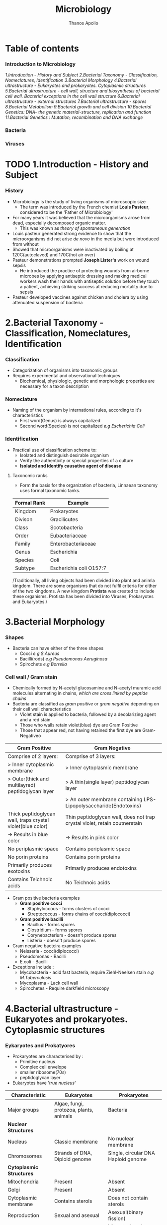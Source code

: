 #+title: Microbiology
#+author: Thanos Apollo
#+description: Personal notes of microbiology, according to the syllabus of MU-Sofia 2022

* Table of contents
*** Introduction to Microbiology
[[1.Introduction - History and Subject]]
[[2.Bacterial Taxonomy - Classification, Nomeclatures, Identification]]
[[3.Bacterial Morphology]]
[[4.Bacterial ultrastructure - Eukaryotes and prokaryotes. Cytoplasmic structures]]
[[5.Bacterial ultrastructure - cell wall, structure and biosynthesis of bacterial cell wall. Bacterial exceptions in the cell wall structure]]
[[6.Bacterial ultrastructure - external structures]]
[[7.Bacterial ultrastructure - spores]]
[[8.Bacterial Metabolism]]
[[9.Bacterial growth and cell division]]
[[10.Bacterial Genetics: DNA- the genetic material-structure, replication and function]]
[[11.Bacterial Genetics : Mutation, recombination and DNA exchange]]

*** Bacteria
*** Viruses
* TODO 1.Introduction - History and Subject
*** History
+ Microbiology is the study of living organisms of microscopic size
  + The term was introduced by the French chemist *Louis Pasteur*, considered to be the 'Father of Microbiology'
+ For many years it was believed that the microorganisms arose from dead, especially decomposed organic matter.
  + This was known as /theory of spontaneous generation/
+ Louis pasteur generated strong evidence to  show that the microorganisms did not arise /de novo/ in the media but were introduced from without
+ Showed that microorganisms were inactivated by boiling at 120C(autoclaved) and 170C(hot air over)
+ Pasteur demonstrations prompted *Joseph Lister's* work on wound sepsis
  + He introduced the practice of protecting wounds from airborne microbes by applying antiseptic dressing and making medical workers wash their hands with antiseptic solution before they touch a patient, achieving striking success at reducing mortality due to sepsis
+ Pasteur developed vaccines against chicken and cholera by using attenuated suspension of bacteria
#+attr_html: :width 200px
#+attr_html: :height 200px
[[file:https://github.com/ThanosApollo/MedNotes/blob/developer/Pictures/Pasteur.jpg]]

* 2.Bacterial Taxonomy - Classification, Nomeclatures, Identification
*** Classification
+ Categorization of organisms into taxonomic groups
+ Requires experimental and observational techniques
  + Biochemical, physiologic, genetic and morphologic properties are necessary for a taxon description
*** Nomeclature
+ Naming of the organism by international rules, according to it's characteristics
  + First word(Genus) is always capitalized
  + Second word(Species) is not capitalized
    /e.g Escherichia Coli/
*** Identification
+ Practical use of classification scheme to:
  + Isolated and distinguish desirable organism
  + Verify the authenticity or special properties of a culture
  + *Isolated and identify causative agent of disease*

**** Taxonomic ranks
+ Form the basis for the organization of bacteria, Linnaean taxonomy uses formal taxonomic tanks.
| Formal Rank | Example                 |
|-------------+-------------------------|
| Kingdom     | Prokaryotes             |
| Divison     | Gracilicutes            |
| Class       | Scotobacteria           |
| Order       | Eubacteriaceae          |
| Family      | Enterobacteriaceae      |
| Genus       | Escherichia             |
| Species     | Coli                    |
| Subtype     | Escherichia coli O157:7 |
|-------------+-------------------------|

/Traditionally, all living objects had been divided into plant and animla kingdom.
There are some organisms that do not fulfil criteria for either of the two kingdoms.
A new kingdom *Protista* was created to include these organisms. Protista has been divided into Viruses, Prokaryotes and Eukaryotes./
* 3.Bacterial Morphology
*** Shapes
+ Bacteria can have either of the three shapes
  + Cocci /e.g S.Aureus/
  + Bacilli(rods) /e.g Pseudomonas Aeruginosa/
  + Spirochets /e.g Borrelia/
*** Cell wall / Gram stain
+ Chemically formed by N-acetyl glucosamine and N-acetyl muramic acid molecules alternating in chains, /which are cross linked by peptide chains/
+ Bacteria are classified as /gram positive/ or /gram negative/ depending on their cell wall characteristics
  + Violet stain is applied to bacteria, followed by a decolarizing agent and a red stain
  + Those who walls retain violet(blue) dye are Gram Positive
  + Those that appear red, not having retained the first dye are Gram-Negativeo

| *Gram Positive*                                            | *Gram Negative*                                                            |
|------------------------------------------------------------+----------------------------------------------------------------------------|
| Comprise of 2 layers:                                      | Comprise of 3 layers:                                                      |
| > Inner cytoplasmic membrane                               | > Inner cytoplasmic membrane                                               |
| > Outer(thick and multilayred) peptidoglycan layer         | > A thin(single layer) peptidoglycan layer                                 |
|                                                            | > An outer membrane containing LPS-Lipopolysaccharide(Endotoxins)          |
|------------------------------------------------------------+----------------------------------------------------------------------------|
| Thick peptidoglycan wall, traps crystal violet(blue color) | Thin peptidoglycan wall, does not trap crystal violet, retain coutnerstain |
| -> Results in blue color                                   | -> Results in pink color                                                   |
|------------------------------------------------------------+----------------------------------------------------------------------------|
| No periplasmic space                                       | Contains periplasmic space                                                 |
| No porin proteins                                          | Contains porin proteins                                                    |
| Primarily produces exotoxins                               | Primarily produces endotoxins                                              |
| Contains Teichnoic acids                                   | No Teichnoic acids                                                         |
|------------------------------------------------------------+----------------------------------------------------------------------------|
+ Gram positive bacteria examples
  + *Gram positive cocci*
    + Staphyloccous - forms clusters of cocci
    + Streptococcus - forms chains of cocci(diplococci)
  + *Gram positive bacilli*
    + Bacillus - forms spores
    + Clostridium - forms spores
    + Corynebacterium - doesn't produce spores
    + Listeria - doesn't produce spores
+ Gram negative bacteira examples
  + Neisseria - cocci(diplococci)
  + Pseudomonas - Bacilli
  + E.coli - Bacilli
+ Exceptions include :
  + Mycobacteria - acid fast bacteria, require Ziehl-Neelsen stain /e.g M.Tuberculosis/
  + Mycoplasma - Lack cell wall
  + Spirochetes - Require darkfield microscopy

* 4.Bacterial ultrastructure - Eukaryotes and prokaryotes. Cytoplasmic structures
*** Eykaryotes and Prokatyores
+ Prokaryotes are characterised by :
  + Primitive nucleus
  + Complex cell envelope
  + smaller ribosome(70s)
  + peptidoglycan layer
+ Eukaryotes have '/true nucleus/'
| *Characteristic*         | *Eukaryotes*                            | *Prokaryotes*                       |
|--------------------------+-----------------------------------------+-------------------------------------|
| Major groups             | Algae, fungi, protozoa, plants, animals | Bacteria                            |
|--------------------------+-----------------------------------------+-------------------------------------|
| *Nuclear Structures*     |                                         |                                     |
|--------------------------+-----------------------------------------+-------------------------------------|
| Nucleus                  | Classic membrane                        | No nuclear membrane                 |
|--------------------------+-----------------------------------------+-------------------------------------|
| Chromosomes              | Strands of DNA, Diploid genome          | Single, circular DNA Haploid genome |
|--------------------------+-----------------------------------------+-------------------------------------|
| *Cytoplasmic Structures* |                                         |                                     |
|--------------------------+-----------------------------------------+-------------------------------------|
| Mitochondria             | Present                                 | Absent                              |
|--------------------------+-----------------------------------------+-------------------------------------|
| Golgi                    | Present                                 | Absent                              |
|--------------------------+-----------------------------------------+-------------------------------------|
| Cytoplasmic membrane     | Contains sterols                        | Does not contain sterols            |
|--------------------------+-----------------------------------------+-------------------------------------|
| Reproduction             | Sexual and asexual                      | Asexual(binary fission)             |
|--------------------------+-----------------------------------------+-------------------------------------|
| Respiration              | Via mitochondria                        | Via cytoplasmic membrane            |

*** Bacterial structures
+ *Nucleoid*
  + Bacterial DNA which typically comprises of a single circle of double-stranded DNA
  + Histones are not present to maintain conformation of DNA
  + DNA does not form nucleus
+ *Plasmid*
  + smaller genetic structures that can replicate independently of chromosomes
+ *Cytoplasmic inclusions*
  + Metachromatic granules that serve as a nutrient reserve
* 5.Bacterial ultrastructure - cell wall, structure and biosynthesis of bacterial cell wall. Bacterial exceptions in the cell wall structure
*** Cell wall
+ Distinguishes gram positive from gram negative bacteria
| *Gram Positive*                                            | *Gram Negative*                                                            |
|------------------------------------------------------------+----------------------------------------------------------------------------|
| Comprise of 2 layers:                                      | Comprise of 3 layers:                                                      |
| > Inner cytoplasmic membrane                               | > Inner cytoplasmic membrane                                               |
| > Outer(thick and multilayred) peptidoglycan layer         | > A thin(single layer) peptidoglycan layer                                 |
|                                                            | > An outer membrane containing LPS-Lipopolysaccharide(Endotoxins)          |
|------------------------------------------------------------+----------------------------------------------------------------------------|
| Thick peptidoglycan wall, traps crystal violet(blue color) | Thin peptidoglycan wall, does not trap crystal violet, retain coutnerstain |
| -> Results in blue color                                   | -> Results in pink color                                                   |
|------------------------------------------------------------+----------------------------------------------------------------------------|
| No periplasmic space                                       | Contains periplasmic space                                                 |
| No porin proteins                                          | Contains porin proteins                                                    |
| Primarily produces exotoxins                               | Primarily produces endotoxins                                              |
| Contains Teichnoic acids                                   | No Teichnoic acids                                                         |
|------------------------------------------------------------+----------------------------------------------------------------------------|

+ Bacterial exceptions
  + Mycobacteria -> consist of mycolic acids
  + Chlamydia -> muramic acid
  + Mycoplasma -> No cell wall, incoporates sterols
* 6.Bacterial ultrastructure - external structures
+ *Capsules* - Glycocalyx
  + Some bacteria are closely surrounded by loose polysaccharide or protein layers called capsules
  + Functions of capsules:
    + Protein against phagocytosis
    + K-Antigen polysaccharides, protect from immune system
    + Promote adherance
+ Flagella
  + Aid motillity
+ Pili
  + Adherance
  + Sex pili promotes conjugation -> plasmid transfer
* 7.Bacterial ultrastructure - spores
+ Bacterial endospores are the most resistant cells
+ Spore = dehydrated, multishelled structure, dormant
+ Formed when nutriends are limited
  + Allows bacteria to survive extreme conditions
  + Spores lack metabolic activity
  + Core contains dipicolinic acid -> responsible for heat resistance
+ Must autoclave to kill spores
+ Hydrogen peroxide and iodine based agents are also sporocidal

* 8.Bacterial Metabolism
+ Bacterial metabolism refers to biochemical reactions that occur within a bacterium
+ Bacterial can be further classified according to their metabolic process i.e how they deal with oxygen, how they deal with their carbon energy source as well as the end products they produce
+ Classification according to oxygen utilization
  + Obligate Aerobes
    + Cannot survive without oxygen
    + Require oxygen for growth
    + Use O2 as final e- acceptor in aerobic respiration
  + Obligate Anaerobes
    + Cannot survive in the presence of oxygen
    + Don't need O2 as nutrient
    + Survive by fermentation and anaerobic respiration
  + Facultative anaerobes
    + Prefer O2 but can grow without it
* 9.Bacterial growth and cell division
*** Bacterial growth requirments
+ Effects of pH
  + Acidophiles -> prefer acidic enviroments e.g mycobacteria
  + Neutrophils -> neutral pH
  + Alkaliphiles -> alkaline environments e.g Vibrio cholerae
+ Effects of Temperatrue
  + Psychophiles -> prefer cold
  + Mesophiles -> prefer 37C
  + Thermophiles -> prefer hot > 45C
*** Bacterial Cell division
+ Grow and replicate by binary fission
+ Asexual type of cell division
  + two identical daughter cells are formed
* 10.Bacterial Genetics: DNA- the genetic material-structure, replication and function
+ Genetics is the science of hereditary and variability of organisms, including microorganisms
*** Genetic material-structure
+ Bacterial genome consists of :
  + Bacterial chromosome
  + Plasmids
  + Transpons
  + Integrons
+ *Bacterial chromosome*
  + A single circular haploid circular molecule
  + Bacterial DNA is *supercoiled* due to DNA gyrase
+ *Plasmids*
  + Extrachromosomal, non-essential, replicate independently of bacterial chromosome, smaller than chromosome
  + Carry genes for virulence factors or antiobiotic resistance
+ *Transpons*
  + /known as jumping genes/
  + Transfer genes from one place to another or between different DNA molecules i.e plasmid -> chromosome
+ *Integrons*
  + Contains cassettes of resistance genes and together with transponosons play important role in dissemination of antimicrobial resistance
*** Replication
+ Replication is initiated at Ori C
+ Helicase unwinds double helix -> replication fork
+ Primase synethesizes Primer
+ DNA polymerase synthesizes a copy of DNA in 5-3 direction, leading and lagging strands
+ DNA ligase 'glues' pieces of DNA on lagging strand
*** Function
+ Bacteria don't have any introns or exons
+ Genes are organized into operons
+ Operon = Genes that are *controlled by operator*
+ /e.g Lac Operon in E.Coli/
* 11.Bacterial Genetics : Mutation, recombination and DNA exchange
+ *Transformation*:
  + Competent bacteria can bind and import pieces of environmental naked bacterial DNA
+ *Conjugation*
  + Transfer of dna material using plasmids
+ *Transduction*
  + Generalized -> A *packaging* error. Lytic phage infects bacterium, leading to cleavage of bacterial DNA. Parts of bacterial chromosomal DNA may become packaged in phage capsid, phage infects another bacterium, transferring these genes
  + Speciliazed -> An *excision* event.
    + Lysogenic phage infects bacterium
    + Viral DNA incoporates into bacterial chromosome
    + When phage DNA is excised, bacterial genes may be excised with it
    + DNA is packaged into phage capsid and can infect another bacterium


* 32.Staphyloccous
*** Characteristic:
+ *Spherical cocci, grow in clusters*
+ absence of endospores
+ non-motile
+ facultative anaerobic
+ *Gram positive*
+ *Catalase positive*
+ Present on skin and mucous membranes
+ Staphyloccous Aureus is the only coagulase positive Staphylococci
*** S.Aureus
| Reservoir | Bacterial culture    | Virulence factors                                              | Diseases                     | Treatment                  |
|-----------+----------------------+----------------------------------------------------------------+------------------------------+----------------------------|
| Skin      | Gold-yellow colonies | Enzymes:                                                       | Cellulitis                   | MSSA                       |
| Nares     | Beta hemolysis       | - Catalase                                                     | Impetigo                     | - Oxacillin or Clindamycin |
|           | Mannitol fermenter   | - Coagulase                                                    | Abscess                      | MRSA                       |
|           | Catalase +           | - Hyuloronidase                                                | Acute bacterial endocarditis | - Vancomycin               |
|           | Coagualse +          | - Penicillinase                                                | Septic arthritis             | - Linezolid                |
|           |                      | Toxins                                                         | Ostemyelitis                 |                            |
|           |                      | - Toxic-shock syndrome toxin                                   |                              |                            |
|           |                      | - Preformed enterotoxins                                       |                              |                            |
|           |                      | Proteins                                                       |                              |                            |
|           |                      | - Protein A : Binds to IgG fc portion, preventing phagocytosis |                              |                            |
|           |                      | - Modified PNB(in MRSA)                                        |                              |                            |
|           |                      | - Capsular polysaccharides                                     |                              |                            |
*** Staphylococcus epidermidis
| Reservoir | Bacterial culture       | Virulence factors  | Diseases                            | Treatment   |
|-----------+-------------------------+--------------------+-------------------------------------+-------------|
| Skin      | *Novobiocin-sensitive*  | Urease producer    | Foreign body infections             | Clindamycin |
|           | Catalase +              | Biofilm production | e.g catheters or prosthetic devices | Vancomycin  |
|           | *Mannitol nonfermenter* |                    |                                     |             |
*** Staphylococcus saprophyticus
| Resevoir             | Bacterial Culture    | Virulence factors | Diseases | Treatment              |
|----------------------+----------------------+-------------------+----------+------------------------|
| female genital tract | Novobiocin-resistant | Urease producer   | UTIs     | TMP/SMX                |
|                      |                      |                   |          | Amoxcillin-clavulanate |
* 33.Streptococcus - group A, B and other Beta-hemolytic streptococci
*** Characteristics
+ All streptococci are catalase negative(-)
+ Susceptible to penicillin
+ Commonly arranged in chains
*** Group A - Streptococcus pyogenes
| Resrvoir   | Bacterial Culture      | Virulence Factors                                   | Diseases                               | Treatment   |
|------------+------------------------+-----------------------------------------------------+----------------------------------------+-------------|
| Orophatynx | Chain like arrangement | Toxins:                                             | Head and neck                          | Penicillin  |
|            | Facultative anaerobe   | - Erythrogenic exotoxin A                           | - Tonsilitis                           | Clindamycin |
|            | Lancefield group A     | - Streptolysin O                                    | - Otitis Media                         |             |
|            | *Bacitracin-Sensitive* | - Streptococcal Pyrogenic Toxin                     | - Pharyngitis                          |             |
|            | PYR positive           | Enzymes :                                           | Skin :                                 |             |
|            |                        | - DNAse - Destroys neutrophils                      | - Cellulitis                           |             |
|            |                        | - Streptokinase                                     | - Impetigo                             |             |
|            |                        | - Hyaluronidase                                     | - Necrotizing fasciitis                |             |
|            |                        | Proteins:                                           | Toxin mediated                         |             |
|            |                        | - Protein F -Meditates adherance to epithelia cells | - Scarlet fever                        |             |
|            |                        | - M Protein - prevents opsonization                 | - Toxc shock-like syndrome             |             |
|            |                        | - Hyaluronic acid capsule - inhibits phagocytosis   | Immunologic                            |             |
|            |                        |                                                     | - Acute rheumatic fever                |             |
|            |                        |                                                     | - Poststreptococcal glomerulonephritis |             |
|------------+------------------------+-----------------------------------------------------+----------------------------------------+-------------|

*** Group B - Streptococcus Agalactiae
+ Primarly affects babies (-B for babies)
| Reservoir     | Bacterial cutlure                             | Virulence factors | Diseases            | Treatment              |
|---------------+-----------------------------------------------+-------------------+---------------------+------------------------|
| Genital tract | *Bacitracin resistant*                        | Capsule           | Neonatal meningitis | Penicillin             |
|               | Lancfield Group B                             |                   | Neonatal sepsis     | 2nd gen Cephalosporins |
|               | Chain arangement                              |                   |                     |                        |
|               | Facultative anaerobe                          |                   |                     |                        |
|               | CAMP factor :                                 |                   |                     |                        |
|               | - Enlarges hemolysis in culture with S.Aureus |                   |                     |                        |
|               | Hippurate positive                            |                   |                     |                        |
|               | PYR negative                                  |                   |                     |                        |
|---------------+-----------------------------------------------+-------------------+---------------------+------------------------|

*** Other Beta hemolytic streptococci
**** Streptococcus Gallolyticus
| Reservoir | Bacterial Culture                 | Virulence factors | Diseases               | Treatment              |
|-----------+-----------------------------------+-------------------+------------------------+------------------------|
| GI tract  | Lancfield group D                 | Capsule           | Bacteremia             | Penicillin             |
|           | chain arrangement                 |                   | Endocarditis           | 3rd gen cephalosporins |
|           | beta hemolysis or gamma hemolysis |                   | *Colorectal Carcinoma* |                        |
|-----------+-----------------------------------+-------------------+------------------------+------------------------|
* 34.Streptococcus - Viridans streptococci, Streptococcus pneumoniae, Enterococcus
*** Characteristics
+ All Streptococci are catalase negative
+ Usually suceptible to penicillins
+ Chain like arrangement
*** Viridans streptococci
+ Includes S.Mitis, S.Mutans and S.Sanguinis
| Reservoir  | Bacterial culture      | Virulence Factors                             | Diseases                        | Treatment    |
|------------+------------------------+-----------------------------------------------+---------------------------------+--------------|
| Oropharynx | Chain-like arrangement | Dextrans :                                    | Dental carries:                 | *Penicillin* |
|            | *Optochin-resistant*   | - Facilitates binding on damaged heart valves | -By S.Mutans and S.Mitis        | Ceftriaxone  |
|            | Bile-insoluble         | Biofilm formation(dental plaqute):            | Subacute bacterial endocarditis | Macrolides   |
|            |                        | - by S.Mutans and S.Mitis                     | - By S.Sanguinis                |              |
|------------+------------------------+-----------------------------------------------+---------------------------------+--------------|

*** Streptococcus Pneumoniae
| Reservoir   | Bacterial Cutlure                  | Virulence Factors         | Diseases     | Treatment     |
|-------------+------------------------------------+---------------------------+--------------+---------------|
| Nasopharynx | *Optochin sensitive*               | Capsulaer Polysaccharides | Otitis media | Penicillin    |
|             | bile-soluble                       | IgA protease              | Sinusitis    | *Ceftriaxone* |
|             | *Enacapsulated*                    |                           | Pharyngitis  | Macrolides    |
|             | lancet-shaped diplococci in chains |                           | *Meningitis* |               |
|-------------+------------------------------------+---------------------------+--------------+---------------|

*** Enterococcus
+ 2 species:
  + E.Facium - Less common, resistant to vancomycin
  + E.Faecalis - More common, not resistant to vancomycin
| Reservoir | Bacterial culture                   | Diseases                 | Treatment    |
|-----------+-------------------------------------+--------------------------+--------------|
| GI Tract  | Diplococci in chains                | UTIs                     | Vancomycin   |
|           | *Lancfield Group D*                 | Billiary tree infections | VRE :        |
|           | Alpha hemolysis and gamma hemolysis | Subacute endocarditis    | - Linezolid  |
|           | PYR positive                        |                          | - Daptomycin |
|           | *Growth in bile and 6.5% NaCl*      |                          |              |
|-----------+-------------------------------------+--------------------------+--------------|

* 35.Corynebacterium
| *Reservoir*       | *Bacterial culture*                       | *Virulence Factors*       | *Diseases*    | *Treatment*                      |
|-------------------+-------------------------------------------+---------------------------+---------------+----------------------------------|
| Respiratory tract | Gram positive bacilli                     | Diptheria toxin(exotoxin) | Diphtheriasis | Macrolides                       |
|                   | Facultative anaerobe                      |                           |               | Diptheria antitoxin may be added |
|                   | *Elek test :*                             |                           |               |                                  |
|                   | - Detection of toxin                      |                           |               |                                  |
|                   | *Tellurite agar* : Black colonies         |                           |               |                                  |
|                   | *Loffler medium* : metachromatic granules |                           |               |                                  |

+ Transmission by respiratory droplets
+ Diptheria toxin ADP-ribosylates EL-2 inhibiting protein synthesis
+ Causes Diptheriasis:
  + Local featues :
    + *Grayish pseudomembrane* over the posterior pharyngeal wall or tonsils
    + Bull neck due to *cervial lymphadenopathy*
  + Systemic featues :
    + Myocarditis
* 36.Listeria, Gardnerella
*** Listeria Monocytogenes
| Resevoir                     | Bacterial culture                              | Virulence factors | Diseases               | Treatment  |
|------------------------------+------------------------------------------------+-------------------+------------------------+------------|
| Unpasteurized dairy products | Facultative anaerobe                           | Actin rocket tail | Listeriosis            | Ampicillin |
| Cold deli meats              | Facultative intracellular                      | Cold resistance   | Congenital Listeriosis | Penicillin |
| Transplacental transmission  | Flagella with characteristic tumbling motility |                   | Amnionitis :           |            |
|                              | Gram positive bacilli                          |                   | - Leads to abortion    |            |
|------------------------------+------------------------------------------------+-------------------+------------------------+------------|
+ Healthy individuals: *asymptomatic*
+ Pregnant woman :
  + Flu-like illness
  + Spontaneous abortion
+ Neonates :
  + *Meningitis*
  + Sepsis
  + Granulomatosis infantiseptica
*** Gardnerella Vaginalis
| Reservoir            | Bacterial culture                   | Virulence factors | Diseases            | Treatment     |
|----------------------+-------------------------------------+-------------------+---------------------+---------------|
| Normal vaginal flora | Gram variable rod                   | Pili              | Bacterial vaginosis | Metronidazole |
|                      | KOH whiff test used for diagnostics | Capsule           |                     | Clindamycin   |
|                      | -> Clue cells                       | Phospholipase C   |                     |               |
|                      | *Grows at pH > 4.5*                 | Biofilm formation |                     |               |
|----------------------+-------------------------------------+-------------------+---------------------+---------------|

* 37.Neisseria - N. Gonorrhoea
+ Gram negative, intracellular, aerobic diplococci
+ Sexual transmission
+ NO polysaccaride capsule
+ NO maltose acid detection
+ NO vaccine due to antigenic variation of pilus proteins

| Reservoir      | Bacterial Culture                  | Virulence Factors                      | Diseases                  | Treatment                               |
|----------------+------------------------------------+----------------------------------------+---------------------------+-----------------------------------------|
| Genitral tract | Diplococcus                        | IgA protease                           | Fitz-Hugh-Curtis syndrome | Ceftriaxone+Doxycycline OR Azithromycin |
|                | Intracellular - within neutrophils | Lipooligosaccharides                   | Gonorrhoeae               |                                         |
|                | Growth in Thayer-Martin agar       | Antigenic variation of pili:           | Neonatal conjuctivitis    |                                         |
|                | *Glucose fermenter*                | - Avoidance of neutralising antibodies | Septic arhtitis(knee)     |                                         |
|                | *Does NOT ferment maltose!*        |                                        |                           |                                         |
|                | Gram negative                      |                                        |                           |                                         |
|                | Aerobic                            |                                        |                           |                                         |
|----------------+------------------------------------+----------------------------------------+---------------------------+-----------------------------------------|
+ Diagnoses with NAAT(PCR)
+ We add doxycycline in case of co-infection with Chlamydia
+ Clinical features :
  + Purulent urethral discharge (yellow-green)
  + Fitz-Hugh-Curtis syndrome :
    + Liver capsule inflammation, commonly as complication of pelvic inflammatory disease in females
* 38.Neisseria - N. Meningitidis
| Resevoir    | Bacterial culture               | Virulence factors                      | Diseases                                | Treatment   |
|-------------+---------------------------------+----------------------------------------+-----------------------------------------+-------------|
| Nasopharynx | Gram negative diplococci        | IgA protease                           | Meningitis                              | Ceftriaxone |
|             | Facultative intracellular       | Capsular polysaccharides               | Waterhouse-Friderichsen sydnrome        |             |
|             | Growth in Thayer-Martin agar    | Lipooligosaccharides                   | Meningococcemia with petechial bleeding |             |
|             | *Glucose AND Maltose fermenter* | Pili and proteins that allow adherance |                                         |             |
|-------------+---------------------------------+----------------------------------------+-----------------------------------------+-------------|

+ Transmission by respiratory droplets
+ Vaccination available
+ Diagnsoed via PCR or culture
* 39.Enterobacteriaceae - E.Coli and other opportunistic Enterobacteriaceae (Klebsiella, Enterobacter, Serratia - group KES' Proteus,Morganella, Citrobacter)
*** Enterobacteriaceae
+ Largest family of gram-negative rod shaped bacteria
+ Found in soil, water and vegetation, and are part of the normal intestinal flora of humans and most animals
+ *E.Coli*
  + Sorbitol and lactose fermenter(*EHEC does not ferment sorbitol*)
  + *Forms pink colonies on McConkey agar*
  + *Green colonies on eosin-methylene blue agar*
+ Virulence factors :
  + Fimbriae -> cystitis and pyelonephritis(P pili)
  + K Capsule -> pneumonia, neonatal meningitis
  + LPS endotoxin -> Septic shock
  + resistance against bile acids -> proliferation in GI tract
+ Treatment :
  + TMP/SMX
  + Ciprofloxacin
+ Transmission :
  + Contaminated food/water with feces
  + Fecal oral transmission

+ *Enteroinvasive E.Coli*
  + microbes invade intestinal mucosa and causes necrosis and inflammation
  + Invasive dysentry, similar to Shigella
+ *Enterotoxigenic E.Coli*
  + Produces heat labile and heat stable enterotxins
  + No inflammation or invasion
  + *Travelers diarrhea* (watery)
+ *Enteropathogenic E.Coli*
  + *NO Toxin* produced
  + Adheres to apical surface, causes malabsorption
  + Watery Diarrhea *usually in children*
+ *Enterohemorrhagic E.Coli*
  + O157-H7 is the most common serotype
  + Transmitted usually via undercooked beef
  + Shiga-like toxin -> *hemolytic uremic syndrome*
    + triad of anemia, thrombocytopenia and acute kidney injury due to microthrombi -> mechanical hemolysis, reduced renal blood flow
*** Klebsiella
+ Gram negative rod
+ Lactose fermenting bacteria -> pink colonies in MacConkey agar
+ intestibal microbe that causes lobar pneumonia and lung abscess ; more common in patients with heavy alcohol use or immusupressed patients
+ Mucoid colonies -> caused by abundant *polysaccharide capsules*
+ *Red jelly sputum*
+ Causes nosocomial infections -> UTIs pneumonia
+ Multidrug resistance -> Treatment with Carbapenems
+ *Immotile*
*** Serratia
+ Gram negative rod
+ Lactose fermenting bacteria -> pink colonies in MacConkey agar
+ *Catalase positive*
+ Causes nosocomial infections -> UTIs, pneumonia
+ Multidrug resistance -> Treat with Carbapenems
+ *Motile*
*** Enterobacter
+ Gram negative rod
+ Lactose fermenting bacteria -> pink colonies in MacConkey agar
+ Causes nosocomial infections -> UTIs, pneumonia
+ Multidrug resistance -> Treat with Carbapenems
+ *Motile*
*** Citrobacter
+ Gram negative enteric rod
+ Lactose fermenting bacteria -> pink colonies in MacConkey agar
*** Proteus
+ Gram negative bacillus
+ Exhibit *swarming motility* when plated
+ Characteristic fishy odor
+ *Ureaser producer*
+ Causes UTIs -> formation of staghorn calculi
+ Treat with TMP/SMX
* 40.Enterobacteriacecae - Salmonella
+ Gram negative rods
+ Facultative intracellular
*** Salmonella Enteritidis
| Reservoir                  | Bacterial Cutlure                               | Virulence factors  | Diseases           | Treatment          |
|----------------------------+-------------------------------------------------+--------------------+--------------------+--------------------|
| Humans                     | Produce hydrogen sulfide(H2S) -> Black colonies | Flagellar motility | Salmonellosis:     | Severe cases:      |
| poultry, pets and reptiles | No lactose fermentation                         | Endotoxin          | ->Bloody diarrhea  | ->Fluoruqoinolines |
|                            | Acid labile -> High infectious dose required    |                    | Reactive arthritis | Mild cases :       |
|                            | Facultative intracellular within macrophages    |                    |                    | ->Supportive       |

*** Salmonella Typhi and Paratyphi
| Resevoir      | Bacterial culture                               | Virulence factors  | Diseases                            | Treatment        |
|---------------+-------------------------------------------------+--------------------+-------------------------------------+------------------|
| *ONLY humans* | Acid labile -> high infectious dose required    | Flagellar motility | Typohoid fever                      | Fluoruqoinolines |
|               | Produce hydrogen sulfide(H2S) -> Black colonies | *Vi capsule*       | Paratyphoid fever                   | Ceftriaxone      |
|               | No lactose fermentation                         |                    | Osteomyelitis in sicke cell disease |                  |

* 41.Shigella
+ Gram negative bacilli
+ Fecal oral transmission
*** Shigella dysenteriae
| Reservoir   | Bacterial culture                | Virulence factors         | Diseases                            | Treatment        |
|-------------+----------------------------------+---------------------------+-------------------------------------+------------------|
| ONLY Humans | Acid stable                      | Shiga toxin               | Shigellosis(bloody diarrhea)        | Fluoroquinolones |
|             | Spread from cell to cell:        | Type III secretion system | *Hemolytic uremic syndrome:*        | Ceftriaxone      |
|             | ->Invasion of M cells            |                           | ->Microangiopathic thrombocytopenia |                  |
|             | No lactose fermentation          |                           | ->More common in children           |                  |
|             | *Green colonies on hektoen agar* |                           | ->Acute kidney injury               |                  |
|             | Immotile                         |                           |                                     |                  |
|-------------+----------------------------------+---------------------------+-------------------------------------+------------------|
+ Shiga Toxin :
  + Inactivate 60s ribosomal unit, removing adenine from rRNA
* 42.Enterobacteriaceae - Yersinia
+ Gram negative bacilli
*** Yersinia Pestis
+ Transmission by flea bites
| Reservoir | Bacterial culture         | Virulence factors | Diseases | Treatment       |
|-----------+---------------------------+-------------------+----------+-----------------|
| Rodents   | Facultative intracellular | Cold resistance   | Plague   | Tetracyclines   |
|           | Bipolar Staining          |                   |          | Aminoglycosides |
|           | Gram negative bacilli     |                   |          |                 |
|-----------+---------------------------+-------------------+----------+-----------------|
+ Bubonic plague :
  + Fever, headache, myalgias, *swollen lymph nodes(buboes)*
*** Yersinia enterolitica
| Reservoir                  | Bacterial culture | Virulence factors | Diseass           | Treatment        |
|----------------------------+-------------------+-------------------+-------------------+------------------|
| Pets                       | *Pleomorphic*     | Cold resistance   | Yersiniosis       | Fluoroquinolones |
| Reptiles                   |                   |                   | Reactive arhtitis | Supportive       |
| Contaminated pork and milk |                   |                   |                   |                  |
|----------------------------+-------------------+-------------------+-------------------+------------------|
+ Yersioniosis causes bloody diarrhea

* 43.Vibrionaceae- V. Cholerae, other Vibrio species associated with human diseases
*** Vibrio cholerae
| Reservoir          | Bacterial culture             | Virulence factors     | Diseases | Treatment        |
|--------------------+-------------------------------+-----------------------+----------+------------------|
| Contaminated water | Polar flagella                | Cholera toxin         | Cholera  | Fluoroquinolones |
|                    | Grows on alkaline media       | ->Rice water diarrhea |          |                  |
|                    | Acid labile                   |                       |          |                  |
|                    | Oxidase positive              |                       |          |                  |
|                    | *Gram negative, comma shaped* |                       |          |                  |
|--------------------+-------------------------------+-----------------------+----------+------------------|
*** Vibrio Vulnificus
| Reservoir                               | Bacterial culture | Virulence factors       | Diseases                         | Treatment        |
|-----------------------------------------+-------------------+-------------------------+----------------------------------+------------------|
| Contaminated water-Marine environments  | Lactose fermenter | Lipopolysaccharide(LPS) | Cellulitis, bullous skin lesions | Doxycycline      |
| ->Wounds infected by contaminated water | Polar flagella    | Exotoxins:              | Necrotizing fasciitis            | Fluoroquinolones |
|                                         | Gram negative     | -> Hemolysin            | -> Wound infections              |                  |
|                                         | Bacilli shaped    | -> Metalloproteases     |                                  |                  |
|-----------------------------------------+-------------------+-------------------------+----------------------------------+------------------|

* 44.Campylobacter and Helicobacter
*** Helicobacter pylori
| Reservoir     | Bacterial culture             | Virulence factors | Disease                  | Treatment               |
|---------------+-------------------------------+-------------------+--------------------------+-------------------------|
| mainly Humans | Curved gram negative rod      | Urease producer   | Type B *Gastritis*       | Tripple therapy:        |
|               | Flagellated(motile)           |                   | Duodenal peptic ulcers   | - Clarithromycin +      |
|               | Oxidase positive              |                   | *Gastric adenocarcinoma* | - Amoxcillin +          |
|               | Urease positive               |                   | MALT lymphoma            | - Proton Pump Inhibitor |
|               | ->Urease breath for diagnosis |                   |                          |                         |
*** Campylobacter
| Reservoir               | Bacterial culture        | Virulence factors           | Disease                         | Treatment  |
|-------------------------+--------------------------+-----------------------------+---------------------------------+------------|
| Poultry                 | Curved gram negative rod | Type IV secretion system    | Bloody diarrhea                 | Macrolides |
| Fecal-oral transmission | Grows at 42C             | Cytolethal-distending toxin | Proceeds Guillain-Bare syndrome |            |
|                         | Oxidase positive         |                             |                                 |            |
|-------------------------+--------------------------+-----------------------------+---------------------------------+------------|

* 45.Pseudomonas and related organisms (Burkholdelia, Stenotrophomonas, Acinetobacter, Moraxella)
+ Gram negative rods
*** Pseudomonas aeruginosa
| Resevoir                           | Bacterial culture                     | Virulence factors                 | Diseases                     | Treatment  |
|------------------------------------+---------------------------------------+-----------------------------------+------------------------------+------------|
| Water                              | Flagellated(motile)                   | Polysaccharide Capsule            | Nosocomial pneumonia         | *CAMPFIRE* |
| Hot tubs                           | Obligate Aerobe                       | Endotoxin ->Fever                 | Nosocomia UTIs               |            |
| Contaminated contact lens solution | Catalase positive                     | *Exotoxin A*                      | Sepsis                       |            |
|                                    | Oxidase positive                      | -> Inactivates EF-2               | *hottub folliculitis*        |            |
|                                    | Produces *pyocyanin* and *pyoverdin*: | -> inhibition of protein synthsis | Otitis externa               |            |
|                                    | -> Blue green pigment                 | *Phospholipase C*                 | in IV drug users :           |            |
|                                    | ->Formation of green pus in infection | ->Degrades cell membranes         | -> Endocarditis              |            |
|                                    | ->Generate reactive oxygen species    |                                   | -> Osteomyelitis             |            |
|                                    |                                       |                                   | In cystic fibrosis patients: |            |
|                                    |                                       |                                   | ->chronic pneumonia          |            |
|------------------------------------+---------------------------------------+-----------------------------------+------------------------------+------------|
+ *CAMPFIRE* :
  + Carbapenems OR
  + Aminoglycosides OR
  + Macrolides OR
  + Polymixins OR
  + Fluoroquinolones OR
  + thIRd generation cephalosporins -> ceftazidime OR
  + Extended Spectrum Penicillins with B-lactamase inhibitor -> piperacillin + tazobactam
*** Burkholdelia
+ Treatment for both -> Ceftazidime
+ *Burkholdelia pseudomallei*
  + Motile, oxidase positive, gram negative bacillus with *bipolar staining* seen using *Wright's stain* or methylene blue
  + Causes *melioidosis*
    + Commonly presents as pulmonary infection -> primary pneumonitis
    + Some patiens may deveop skin infections
+ *Burkholdelia Pseudomallei*
  + nonmotile, nonpigmented, aerobic gram negative rod
  + Causes *glanders*
    + Disease of horses, transmissible to humans
    + Human disease will present as ulcer of the skin followed by lymphangitis and sepsis
    + Inhalation may lead to primary pneumonia
*** Stentrophomonas Maltophilia
+ gram negative rod, on blood agar presents with a green or gray color
+ *oxidase negative*, positive for DNase and *oxidation of glucose and maltose*
+ Associated with nosocomial pneumonia and UTIs
  + mostly with plastic intravenous catheters
*** Acinetobacter
+ Aerobic, gram negative coccobacilli
+ Commonly mistaken for neisseria species on cultures
  + Neisseria is oxidase positive, Acinetobacter is *oxidase negative*
+ Associated with nosocmial device infections -> UTIs, Pneumonia
+ Mutlidrug resistance, treat with Colistin or Aminoglycosides(Gentamcin, Amikacin, Tobramycin)
*** Moraxella
+ Gram negative bacilli
+ nonmotile, nonfermentive and oxidase positive
+ part of normal flora of the upper respiratory tract
+ Occasionally cause bacteremia and endocarditis
+ Susceptible to penicillins
* 46.Bordetella
*** Bordetella pertrussis
+ Gram negative coccobacillus
| Resevoir          | Bacterial culture              | Virulence factors                | Diseases                  | Treatment  |
|-------------------+--------------------------------+----------------------------------+---------------------------+------------|
| Only humans       | Requires enriched media:       | Capsule                          | Petrussis - Whopping couh | Macrolides |
| Respiratory tract | - Bordet-Gengou(potato) medium | *Pertrusis toxin*:               |                           |            |
|                   | OR                             | ->ADP-ribosylation of Gi protein |                           |            |
|                   | - Regan-Lowe medium            | ->Impaired signalling pathways   |                           |            |
|                   | Oxidase positive               | *Tracheal cytotoxin :*           |                           |            |
|                   | Catalase positive              | -> Kills epithelial cells        |                           |            |
|                   | Nonmotile                      |                                  |                           |            |
|-------------------+--------------------------------+----------------------------------+---------------------------+------------|
+ Pertrusis
  + Primarily affects children 6months old to 5 years old
  + 3 stages :
    + Catarrhal -> upper respiratory infection with mild cough
    + Paroxysmal -> Intense paroxysmal coughing(especially at night) followed by a *whooping sound*
    + Convalescent -> Progressive reduction of symtpoms
* 47.Francisella Tularensis
| Reservoir        | Bacterial Culture               | Virulence factors      | Diseases  | Treatment                  |
|------------------+---------------------------------+------------------------+-----------+----------------------------|
| Rabbits          | Gram negative coccobacillus     | Polysaccharide capsule | Tularemia | Streptomycin + doxycycline |
| Dermacentor Tick | Aerobic                         |                        |           |                            |
| Deer flies       | Facultative intracellular       |                        |           |                            |
|                  | Grows on charcoal yeast extract |                        |           |                            |
|------------------+---------------------------------+------------------------+-----------+----------------------------|
+ Tularemia:
  + Allf forms will present with fever, headache and pain in the involved region and regional lymph nodes
  + Ulcerating papule starts to develop
  + Regional lymph nodes enlarge and may become necrotic
  + Inhalation of an infective aerosol results in peribronchial inflammation and localized pneumonitis

* 48.Brucella
+ gram negative coccobacilli
| Reservoir                   | Bacterial culture               | Virulence factors  | Diseases      | Treatment              |
|-----------------------------+---------------------------------+--------------------+---------------+------------------------|
| Upasteurized dairy products | Facultative intracellular       | Lipopolysaccharide | Brucellosis   | Doxycycline + Rifampin |
| Goats, sheep, cattle        | -> Within macrophages           | Catalase positive  | Osteomyelitis |                        |
|                             | Grows on charcoal yeast extract |                    |               |                        |
|-----------------------------+---------------------------------+--------------------+---------------+------------------------|

+ Brucellosis
  + GI symptoms
  + Lymph nodes enlargement
  + Spleenomegaly
* 49.Haemophilus
+ Gram negative coccobacilli
*** Haemophilus Influenza
| Reservoir            | Bacterial culture                                | Virulence factors | Diseases                  | Treatment                    |
|----------------------+--------------------------------------------------+-------------------+---------------------------+------------------------------|
| Nasopharynx          | Gram negative coccobacilli                       | IgA protease      | Arthritis                 | Amoxcillin + Clavulanate     |
| Aerosol transmission | Haemophilic bacteria -> grows on chocolate agar* |                   | Epiglottitis              | Ceftriaxone for Meningitidis |
|                      | Grows in pressence of S.Aureus                   |                   | Meningitidis(Only type B) |                              |
|                      | *Requires X(hematin) factor and V Factor(NAD)    |                   | Otitis                    |                              |
|                      | *ONLY* type H.Influenza Type B has capsule       |                   | Pneumonia                 |                              |

*** Haemophilus Ducreyi
| Reservoir | Bacterial culture                | Virulence factors | Diseases         | Treatment  |
|-----------+----------------------------------+-------------------+------------------+------------|
| Humans    | Haemophilic bacteria:            | Hemolysin         | Wound infections | Macrolides |
|           | ->Requires factor X and factor V | Cytolethal toxin: | Chancroid        |            |
|           |                                  | ->Ulcer formation |                  |            |
|-----------+----------------------------------+-------------------+------------------+------------|
* 50.Miscellaneous Gram Negative bacteria (Legionella, Bartonella, Streptobacillus and Spirillum)
*** Legionella Pneumophilla
+ Transmission:
  + Inhalation of infected aerosols e.g infected air-conditioning system
  + /Only Legionella species that hydrolyzes hippurate/
  + More common in smokers
| Reservoir           | Bacterial Culture                  | Virulence factors  | Diseases             | Treatment        |
|---------------------+------------------------------------+--------------------+----------------------+------------------|
| Aqueous enviroments | Gram negative bacillus, atypical:  | Flagella           | Legionnaires disease | Macrolides       |
|                     | ->Stain poorly, use *silver stain* | Lipopolysaccharide | Pontiac fever        | Fluoroquinolones |
|                     | Grows on charcoal yeast extract    |                    |                      |                  |
|                     | Facultative intracellular          |                    |                      |                  |
|                     | *Oxidase positive*                 |                    |                      |                  |
|---------------------+------------------------------------+--------------------+----------------------+------------------|

+ *Legionnaires Disease*
  + Presents with hyponatremia
  + Headache and confusion
  + High fever
  + Characteristic *pneumonia WITH diarrhea*
+ *Pontiac fever*
  + Self-limitting respiratory disease, mild-flue symptoms
+ Diagnosis with urine antigen test
*** Bartonella
+ Pleomorphic gram negative rods
+ Visualization with *Warthin Starry stain*
+ *Bortonella Bacilliformis*
  + Posseses a protein that causes deformity of RBCs
  + Causes *Oroya fever* -> rapid development of severe anemia, hepatosplenomegaly and hemorrhage into the lymph nodes
  + 40% mortality
  + Treat with doxycycline or cirpofloxacin
  + Giemsa stain can be used for visualaztion, using a blood sample
+ *Bortonella Henselae*
| Resevoir | Bacterial culture         | Virulence factors  | Diseases                  | Treatment  |
|----------+---------------------------+--------------------+---------------------------+------------|
| Cats     | Facultative intracellular | Lipopolysaccharide | Cat scratch disease       | Macrolides |
|          |                           |                    | In HIV patients :         |            |
|          |                           |                    | -> Bacillary angiomatosis |            |
|          |                           |                    | Bacterial endocarditis    |            |
|----------+---------------------------+--------------------+---------------------------+------------|
   + Cat scratch disease :
     + Bening, self-limmiting infection transmitted by cats scratches/biting
     + General malaise with a localized erythamous nontender papule
     + Swollen lymph nodes, commonly affects axilla, neck or groin
+ *Bacillary angiomatosis*
  + red papules that bleed easily
  + similar to kaposi sarcoma but has *neutrophilic iniltrate*
*** Streptobacillus Moniliformis
+ Gram negative, pleomorphic rod, forms irregular chains
+ Grows best at 37C in media containing serum protein, ceases to grow at 22C
+ Found in *rats*, humans are infected by rat bites -> *rat bite fever*
+ *Rat bite fever* :
  + Septic fever and petechial rashes
  + Painful polyarthitis
*** Spirillum Minor
+ Gram negative spiral shaped organism carried by rats
+ Causes a form of *rat fever(sodoku)*
  + Regional swelling with relapsing fever
* 51.Anaerobic Gram positive cocci and Nonspore-forming Bacteria
*** Peptococcus Niger
+ Opportunistic pathogen
+ Causes subacute purulent infections
+ G+, nonmotile, anaerobic cocci found in intestinal mucous membranes
+ Produces hydrogen sulfide -> forms black colonies
*** Peptostreptococcus
+ Opportunistic pathogen
+ Causes subacute purulent infections
+ May lead to necrotizing fasciitis
+ Can cause brain, liver and lung abscess
* 52.Anaerobic Spore-Forming Bacteria- Clostridium
+ Gram positive motile rods
+ *Anaerobic*
*** Clostridium difficile
| Reservior | Bacterial culture | Virulence factors    | Diseases                         | Treatment     |
|-----------+-------------------+----------------------+----------------------------------+---------------|
| GI tract  | *Anaerobe*        | Toxin A(Enterotoxin) | Pseudomembranous Colitis:        | Metronidazole |
|           |                   | Toxin B(Cytotoxin)   | ->Antibiotic associated diarrhea | Vancomycin    |
|-----------+-------------------+----------------------+----------------------------------+---------------|
+ Both toxins are found in stool of patients. PCR is also used for diagnosis
+ Associated with antibiotic use, mostly with clindamycin. Reduce antiobitc administration and treat with Vancomycin/Metronidazole

*** Clostridium Tetani
| Reservoir | Bacterial Culture | Virulence factors                                       | Diseases            | Treatment     |
|-----------+-------------------+---------------------------------------------------------+---------------------+---------------|
| Soil      | Drumstick-shaped  | Tetanospasmin:                                          | Tetanus:            | Penicillin    |
|           |                   | -> prevets release of GABA/Glycine from Renshaw neurons | ->Spastic paralysis | Metronidazole |
|           |                   |                                                         |                     |               |
|-----------+-------------------+---------------------------------------------------------+---------------------+---------------|
*** Clostridium Botulinum
| Reservoir | Bacterial culture                 | Virulence factors                 | Diseases             | Treatment        |
|-----------+-----------------------------------+-----------------------------------+----------------------+------------------|
| Soil      | Club-shaped bacilli with flagella | Botulinum toxin                   | Botululism:          | Supportive       |
| Honey     |                                   | ->Blocks release of acetylcholine | ->Flaccid paralysis  | ->Secure airways |
|           |                                   | ->By cleaving SNARE proteins      | Gray baby syndrome:  |                  |
|           |                                   |                                   | ->Ingestion of honey |                  |
|-----------+-----------------------------------+-----------------------------------+----------------------+------------------|
*** Clostridium Perfringens
| Reservoir | Bacterial culture        | Virulence Factors           | Diseases                    | Treatment                 |
|-----------+--------------------------+-----------------------------+-----------------------------+---------------------------|
| Soil      | Club-shaped bacilli      | Endotoxins                  | Gas gangrene -> myonecrosis | Clindamycin               |
| Skin      | Double zone of hemolysis | Alpha toxin :               | Food poisoning              | Piperacillin + tazobactam |
| GI tract  |                          | -> Causes gas gangrene      |                             |                           |
|           |                          | Enterotoxin:                |                             |                           |
|           |                          | ->targets intestinal mucosa |                             |                           |
|           |                          | ->Diarrhea                  |                             |                           |
|-----------+--------------------------+-----------------------------+-----------------------------+---------------------------|

* 53.Aerobic Spore-forming bacteria - Bacillus
+ Gram positive, aerobic, rods
*** Bacillus Anthracis
| Reservoir      | Bacterial culture               | Virulence factors       | Diseases | Treatment        |
|----------------+---------------------------------+-------------------------+----------+------------------|
| Soil           | Aerobe                          | Polypeptide capsule     | Anthrax  | Fluoroquinolones |
| Mammals(Sheep) | stick-shaped                    | -> Contains d-glutamate |          | Doxycycline      |
|                | Colonies show halo projections: | Anthrax toxin*          |          |                  |
|                | ->Medusa head                   | Spore formation         |          |                  |
|----------------+---------------------------------+-------------------------+----------+------------------|
+ *Anthrax toxin*
  + Consists of :
    + Edema toxin -> increases cAMP causes cellular edema
    + Lethal factor -> disrputs cell signaling -> cell death -> necrosis
+ *Anthrax*
  + Human infection due to contact with farm animals or infected animla products(e.g wool meat)
  + Anhtrax spores are also used in bioterrorism
  + *3 clinical symptoms*:
    + Inhalation anthrax -> hemorrhagic mediastinitis + fever + pleural effusion - Diagnostic widening of mediastinum
    + Cutaneous anthrax -> necrotic eschar
    + GI anthrax -> bloody diarrhea
*** Bacillus Cereus
| Reservoir                | Bacterial culture    | Virulence factors | Disease        | Treatment                |
|--------------------------+----------------------+-------------------+----------------+--------------------------|
| Contaminated food        | *Facultative aerobe* | Cereulide         | Food poisoning | Supportive - rehydration |
| ->Commonly reheated rice |                      | -> emesis(vomit)  |                |                          |
|                          |                      | Spore formation   |                |                          |
|--------------------------+----------------------+-------------------+----------------+--------------------------|
+ Emetic type -> causes vomitting 1-5hours after ingestion
+ Diarrheal type -> causes watery diarrhea 8-18 hours after ingestion

* TODO 54.Anaerobic
* 55.Mycobacteria
+ No cell wall -> Atypical gram stain bacteria
*** M.Tuberculosis
+ Acid fast bacteria
| Reservoir   | Bacterial culture                  | Virulence factors                              | Disease                            | Treatment |
|-------------+------------------------------------+------------------------------------------------+------------------------------------+-----------|
| ONLY humans | Stained using Ziehl-Neelsen stain: | Cord factor:                                   | Tuberculosis                       | *RIPE*    |
|             | ->Binds to mycolic acid            | ->Arranges M.Tuberculosis in serpentine factor | ->Affects lungs                    |           |
|             | Gram neutral                       | TNF-a release and activation of macrophages    | ->Typically dormant                |           |
|             | Facultative intracellular          | Surface glycolipids(sulfatides):               | ->Reactivation by immunosuppresion |           |
|             | Growth in Lowenstein-Jensen agar   | -> inhibit phagolysosomal fusion               |                                    |           |
|             |                                    | Multidrug resistance                           |                                    |           |
|             |                                    | ->Mutation in KatG->Isoniazid resistance       |                                    |           |
|-------------+------------------------------------+------------------------------------------------+------------------------------------+-----------|
+ *RIPE* therapy
  + Rifampin
  + Isoniazid
  + Pyrazinamide
  + Ethambutol
+ Active Tuberculosis:
  + Fever
  + Nightsweats
  + cough
  + *hemoptysis*
*** M.Leprae
| Reservoir | Bacterial culture                  | Virulence factors   | Disease             | Treatment         |
|-----------+------------------------------------+---------------------+---------------------+-------------------|
| Humans    | Stained using Ziehl-Neelsen stain: | surface glycolipids | Lepromatous Leprosy | Dapsoe + Rifampin |
| Armalidos | ->Acid fast bacteria               |                     | Tuberculoid Leprosy |                   |
|           | ->Binds to mycolic acids           |                     |                     |                   |
|           | *Obligate intracellular*           |                     |                     |                   |
|-----------+------------------------------------+---------------------+---------------------+-------------------|
+ Lepromatous Leprosy :
  + presents over the skin, with leonine(lion-like) faces and is communicable
  + Cell low cell-mediated immunity, Th2 cell response
  + Can be letahl
+ Tuberculoid Leprosy :
  + Limited to few hypoesthetic *hairless skin plaques*
  + High cell mediated immunity, Th1 cell response

* 56.Spirocehtes - Treponema
*** Treponema pallidum
+ Visualized using:
  + Darkfiled microscopy
  + Direct fluorescent antibody microscopy
+ Has thin wall; considered gram negative
+ Causes *Syphilis*:
  + *STD*
  + *Primary Syphilis* :
    + Localized painless chancre -> Use darkfield microscopy to visualize treponemes in fluid from chancre
  + *Secondary Syphilis* :
    + Disseminated disease
    + Maculopapular rash
    + *Condyloma lata* -> smooth, painless lessions on genitals
  + *Tertiary Syphilis* :
    + Gummas -> chronic granulomas
    + Aortitis
    + Neurosyphilis(Tabes Dorsalis)
    + Argyl Robertson pupil -> pupil not reactive to light but constricts with accommodation
    + Characteristic Charcot joins
  + *Congenital Syphilis*
    + Facial abnormalitis such as rhagades, Saddle nose and saber shins
    + Deafness
    + Transplacental transmission occurs after first trimester
+ Diagnosed using VRDRL test -> nonspecific antibody reacts with beef cardiolipin
+ Treat with Penicillin -> Causes Jarisch-Herxheimer reaction ->Flu-like symptoms
* 57.Spirochetes - Borellia
*** Borellia Burgdorferi
+ Transmitted by ixodes tick
+ Largest spirochete
+ Visible in light microscopy using *Wright or Giemsa stain*
+ Causes *Lyme disease*
  + Stage I -> early localized; erythema migrans(bulls-eye configuration), flu-like symptoms
  + Stage II -> early disseminated; secondary lessions, AV blocks, facial nerve palsy, myalgias
  + Stage III -> Late disseminated; encephalopathy, chronic arthritis, peripheral neuropathy
+ Treatment :
  + Doxycycline OR Ceftriaxone
  + Amoxicillin OR Cefuroxime for pregnant women & children
*** Borellia Recurrentis
+ Transmitted by louse, pediculus humanous
+ Largest spirochete
+ Visible in light microscopy using *Wright or Giemsa stain*
+ Causes *Relapsing fever*
  + recurs because of surface antigen variation
* 58.Spritochetes - Leptospira
*** Leptospira Interrogans
+ Found in water infected by animal urine
+ Spiral shaped, use dark-field microscopy
+ Causes *Leptospirosis* -> Flue-like symptoms, myalgias and photophobia. Prevelant in surfers in tropical regions
+ Casues *Wel disease* -> Severe form of leptospirosis, jaundice, azotemia and anemia from liver and kidney dysfunction

* 59.Mycoplasma and Ureaplasma
+ both have *no cell wall*
*** Mycoplasma Pneumonia
| Reservoir   | Bacterial Culture                | Virulence factors         | Diseases                     | Treatment                |
|-------------+----------------------------------+---------------------------+------------------------------+--------------------------|
| ONLY Humans | No cell wall                     | Resistant to beta-lactams | Atypical pneumonia           | Doxycyline OR Macrolides |
|             | Sterols in cell membrane:        |                           | ->Occus in young adults      |                          |jk
|             | ->Cholesterol obtained from host |                           | ->And military recruits      |                          |
|             | Pleomorphic                      |                           | Acute interstitial nephritis |                          |
|             | *Grows on eaton agar*            |                           | *Steven-Johnson syndrome*    |                          |
|             |                                  |                           | -> Skin blistering           |                          |
|-------------+----------------------------------+---------------------------+------------------------------+--------------------------|
+ Mycoplasma is associated with cryobullins
*** Ureaplasma Urealyticum
| Reservior        | Bacterial Culture                | Virulence factors         | Diseases    | Treatment   |
|------------------+----------------------------------+---------------------------+-------------+-------------|
| Urogenital tract | No cell wall                     | Resistant to beta lactams | Urocystitis | Doxycycline |
|                  | Sterols in cell membrane         | Urease                    |             |             |
|                  | ->Cholesterol obtained from host |                           |             |             |
|                  | Pleomorphic                      |                           |             |             |
|                  |                                  |                           |             |             |
|------------------+----------------------------------+---------------------------+-------------+-------------|

* 60.Rickettsia, Coxiella and Erhlichia
+ *Obligate intreacellular bacteria
*** Ricketsia spp.
+ Weakly gram negative coccobacilli, visibly with giemsa stain, obligate intracellular organisms
+ Cannot produce CoA and NAD+, exploit host cell
+ Wel-Felix test is used for diagnosis of ricketsia infection
+ Headache, fever and maculopapular rash are common symptoms of ricketsia infections
+ *Doxycycline* is the drug of choice for treatment of Ricketsia infections
+ *Ricketsia Prowazekii*
  + Transmitted by body louse(Pediculus Humans)
  + Causes *epidemic typhus*
    + Rash that *starts centrally and spreads outwards*, but spares the face, hands and soles
    + Leads to pneumonia and encephalitis
+ *Ricketsia Ricketsii*
  + Transmitted by *Dermacentor tick*
  + Causes *Rocky Mountain Spotted fever*
    + Pneumonia, myalgias
    + Characteristic rash that *starts from extremities and progresses centrally*
*** Coxiella Burnetti
+ Gram negative
+ Obligate intracellular organism
+ *NO RASH*
+ Farm animals are a major resevoir
+ forms *spore-like* structures, able to survive in the GI tract and feces of the host
+ Aerosol transmission, common in farmers -> inhalation of spore-like structures
+ Causes *Q-fever* :
  + typically presents with flu-like symptoms
  + Headache and *dry cough* with high fever
  + Hepatitis
  + May causes Bacterial endocarditis
+ Treat wit doxycycline
*** Erhlichia Chaffeensis
+ Transmission by lone star tick
+ Reservoir : Whitetail deer
+ Gram negative, intracellular, visualization via giemsa stain
+ Causes *Anaplasmosis*
  + Flu-like symptoms(headache,myalgias)
  + Anemia
+ Treat with doxycycline
* 61.Chlamydia
+ Obligate intracellular bacteria -> *cannot produce ATP* outside of host cell
+ 2 forms :
  + elemntary body -> infectious stage, enters host cells via endocytosis
  + Reticulate body -> replicates in cell by fission, reorganizes into elemntary body
+ *Lacks muramic acid* -> B-lactams are innefective
+ Treatment : Macrolides(Azithromycin) or Doxycycline + Ceftriaxone for possible co-infection with gonnorheae
*** Chlamydia Trachomatis
+ *Serotype A-C*:
  + Causes blindness
+ *Serotypes D-K*:
  + Urethritis/PID
  + Ectopic pregnacy
  + Neonatal pneumonia(stocatto cough) with eosinophilia
  + Neonatal conjuctivitis(1-2 weeks after birth, /N.Gonorrhoeae in 2-4 days after birth/)
+ *Serotypes L1-L2-L3*:
  + Lymphogranuloma venereum -> small painless ulcer on genitals, develop into painful swollen inguinal limpyh nodes(buboes)
*** Chlamydia Pneumonia
+ Atypical pneumonia, transmitted by aerosol
*** Chlamydia Psittaci
+ Atypical pneumonia, transmitted by birds. Common patient: works in pet shops/bird owner
* TODO 62.Human microbial Flora (Natural flora) in health and disease. Iatrogenic influences on the normal human flora- dysbacteriosis as a side effect of antibiotic, cytostatic and immunosuppression therapy
* TODO 63.Laboratory Diagnosis of viral diseases
* 64.Picornavirus
+ Fecal Oral transmission(Except Rhinovirus)
+ Includes Enterovirus(Coxsackievirus A/B, Echovirus, Poliovirus) and Hepatitis A
+ *Icosahedral capsid*
+ *Naked, Linear, positive sense, single stranded RNA(+ssRNA)*
*** Coxsackie A/B
+ *Coxsachie A*
  + *Hand-foot-mouth disease*
  + Aseptic meningitis
+ *Coxsackie B*
  + Dilated cardiomyopathy
  + Bornholms disease
+ *Supportive treatment*
*** Poliovirus
+ Acid stable virus
+ Replicates in lymphoid tissues(tonsils, *Peyer's patches*)
+ Affects the *ranterior horn*
+ Causes:
  + Poliomyelitis :
    + 95% asymptomatic
    + 5% of cases enter CNS, causing assymetric paralysis
  + Aseptic meningitis
  + Respiratory insuficiency
+ 2 vaccines
  + Salk -> inactivated, IM Administration, only forms IgG
  + Sabin -> Live vaccine, Oral Administration, forms both IgA and IgG
*** Rhinovirus
+ More than 100 serotypes
+ Acid labile -> Aerosol transmission
+ Attached to ICAM-1 receptors on respiratory epithelial cells
+ Causes *common cold*
*** Hepatitis A
+ Acid stable -> Fecal oral transmission
+ Commonly transmitted by infected water and infected shellfish
+ Causes hapatitis A
  + Jaundice, vomiting
  + Anicteric hematitis in young children
  + Self limited infection that last 2 months, no carrier or chronic state
+ Inactivated vaccine available
* 65.Paramyxoviruses
+ Negative sense, linear, enveloped, single stranded RNA virus.
+ Helical capsid
+ Fusion protein(F-Protein) -> causes fusion of respiratory cells -> giant multinucleated cells formation
+ Airborne transmission
*** Respiratory Syncytial virus(RSV)
+ Infectets ciliated epithelial cells -> Bronchilitis
+ Common in infacts
+ Palivizumab for prophylaxis
*** Measles virus
+ Lymphotropic -> replicates in lymph nodes, lymphopenia
+ Causes lymphadenitis with Warthin-Finkeldey giant cells
+ Causes Rubeola(measles)
  + Conjuctivitis, coryza, cough, koplik spots
  + High fever and maculopapular rash
+ Vitamin A can reduce severity and mortality
+ Immunization with MMR vaccine
*** Mumps virus
+ Lymphotropic replicates in lymph nodes - Lymphopenia
+ Causes :
  + Parotitis
  + Orchitis
  + Meningitis
  + Pacreatitis
+ Immunization with MMR vaccine
*** Parainflunza
+ Common in young children
+ Causes laryngeotracheobronchitis -> bark like cough and steeple sign in X-ray
* 66.Orthomyxovirus
+ *Replicates in the nucleus*
+ segmented virus - 8 segments -> Antigenic variation
+ Hemagluttinin -> binds to sialic acid -> H1,H2,H3 antigens
+ Three pathogenic subtypes A,B,C -> differentiated by hemagluttinin and neuramidase antigens
+ M2 Protein -> Create proper pH for viral uncoating
+ Neuramidase -> Cleaves sialic bond -> release virions
+ Transmission : *Respiratory droplets*
+ Causes :
  + Flu
  + Administration of aspirin will lead to -> Reye syndrome -> encelphalitis, hepatitis
  + Secondary bacterial penumonia
+ 2 vaccines available
  + Inactivared version
  + Live, nasal vaccine
  + Influenza vaccine may cause Guillain bare syndrome -> Ascending paralysis

* 67.Coronavirus, Calicivirus
*** Coronavirus
+ Positive, enveloped, single standed RNA virus
+ Helical capsid
+ Respiratory droplet transmission
  + Host cell entry occurs by attachment of viral spike protein to angiotensin converting enzyme 2
  + RT-PCR for diagnosis
+ Disease :
  + Symptoms range from asymptomatic to ARDS
  + SARS(Sever acute respiratory syndrome, outbreak 2002)
  + MERS(Middle east respiratory syndrome, outbreak 2012)
  + SARS-2(outbreak 2019)
  + Potential complications include respiratory failure, shock, organ failure
*** Calicivirus - Norovirus
+ Non-eveloped, Icosahedral capsid, positive sense single stranded RNA
+ Norovirus infection is most common in daycare centers and cruise ships(infected shellfish)
+ Transmission fecal-oral
+ Causes nausea, acute vomiting and watery diarrhea
+ Supportive treatment
* 68.Reovirus
+ Naked, icosahdreal, double stranded RNA viruses
+ Segmented - 11 segments
*** Rotavirus
+ Fecal oral transmission
+ Most important cause of gastroenteritis in infants -> watery diarrhea
+ Vilous destruction with atrophy -> reduced absorption of Na and loss of K
+ Treat with oral rehydration therapy
+ Live vaccine available for kids below 3 months old
*** Colorado tick virus
+ Transmission by *dermacentor tick*
+ Flu-like symptoms
+ Treatment : Supportive
* 69.Togaviruses, Flaviruses
*** Togaviruses
+ Enveloped, positive sense RNA virus
+ *Diseases* :
  + *Western-equinine encephalitis virus(Alphavirus)*
    + Western equinine encephalitis
  + *Eastern equinine encephalitis viruses(Alphavirus)*
    + Eastern equinine encephalitis viruses
      + Life threating inflammation of CNS, rapid deterioration -> comma, no treatment
  + *Chikungynya virus(Alphavirus)*
    + Vector : Aedes mosquito
    + Causes Chikungynya fever- usually co-infection with dengue fever, same sympotms
    + Treatmetn : Supportive
  + *Rubella(3-day measles)*
    + Respiratory droplet transmission + Transplacental transmission
    + Common in children, 3 day duration
    + Maculopapular rash, begins behind the ear and spares the palms and soles
    + Congenital rubella -> Catarrhacts, patent ductus arteriosus, sensorineural deafness
*** Flaviviruses
+ Envoloped, positive sense RNA virus with icosahedral capsid
+ Most are *arboviruses* except HPC
+ *Dengue virus*
  + Vector : Aedes mosquito
  + Causes Dengue fever :
    + Thrombocytopenia, fever may lead to renal failure and septic shock.
  + Available vaccine ONLY for those *previously infected*
+ *Yellow fever*
  + Vector : Aedes mosquito
  + Jaundice, backache, bloody diarrhea
  + Live attenuated vaccine
+ *West nile virus*
  + Vector : Culex mosquito
  + Usually asymptomatic, 20% will have flu-like symptoms, rarely may cause meningitis and symptoms that mimic poliovirus
    + Supportive treamnet
+ *Zika virus*
  + Vector : Aedes mosquito
  + Can spread sexually and transplacentally
  + Flu-like symptoms
  + Congenital zika virus will cause transplacentally
+ *Hepatitis C*
  + Blood-borne virus - transmission by blood transfussion, IV drug usage, sexually and transplacental
  + Varies antigenic structure of its envolope proteins, leading to chronic infections - no vaccine available
    + Lacks proof reading exonuclease 3-5 activity, prone to frequent infections
  + Leads to Jaundice, inflammation of the liver -> Liver cirrhosis or hepatocellular carcinoma
  + 60%-80% infections will become chronic
  + In acute infections -> ALT will rise and fall by 6 months
  + In chronic infections -> Viral RNA will persist after 6 months, presents with cryoglobulins
    + Treatment : Ribavirin(Old) OR protease inhibitors
* 70.Bunyaviridae, Nairovirus
*** Bunyaviridae
+ Single stranded negative sense RNA viruses
+ Arhtropods except Hantavirus
+ Segmented - 3 circular segments
+ *Enveloped, acquire envelope from host golgi*
+ *Hantavirus*
  + Transmitted by urine/feces of rodents(usually carried by dust)
  + Causes hemmorhagic fever, pneumonia
  + Treatment : Supportive
*** Nairovirus
+ Tick borne
+ Enveloped
+ 3 circular segments
+ Includes Crimean-Congo hemorrhagic fever
* 71.Rhabdovirus
+ Negative sense single stranded RNA virus
+ *Bullet shaped*
+ Enveloped
+ Helical capsid
+ Causes Rabbies
+ Usually carried by infected dogs or foxes/racoons, transmission by direct bite
+ binds to nictonic receptors of the post-synaptic motor end plate
+ Replicates in motor neurons
+ Travels retrograde to the dorsal root ganglia
+ Infects saliva glands -> increase saliva production, dysphagia
+ Causes Rabies
  + Presents with characteristic *Negri bodies*, eosinophilic cytoplasmic inclusions
    + Found within hippocampal pyramidal cells and purkinje cells
  + Fever, encephalopathy
+ Treat with passive immunization(antibodies) and active immunization(killed vaccine)

* 72.Poxviridae
+ Envloped, linear, DNA virus - The largest DNA viruses
+ Brick-shaped
+ Characteristic Inclusion bodies - Gournieri bodies
+ Respiratory droplet transmission
+ Replicates in the cytoplasm -> Has its own DNA-Dependent polymerase
+ *Smallpox*
  + Deep lessions(appear the same age/same stage of evolution)
  + Vaccine available(Vaccinia/cowpox)
+ No known treatment
+ *Moluscum contagiosum*
  + common in kids and HIV patients
  + Direct skin contact transmission or via sexual contact
  + Nontender skin lessions that appear to be at different stages
+ *Cowpox*
  + First observed in cows
  + When transmitted to healthy humans produces immunity to smallpx

    test
